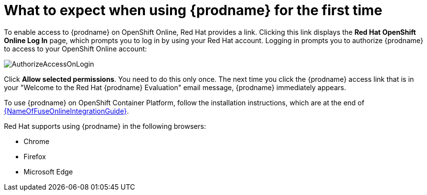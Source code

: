 // Module included in the following assemblies:
// tutorials/master.adoc
// integrating_applications/master.adoc

[id='logging-in-and-out_{context}']
= What to expect when using {prodname} for the first time

To enable access to {prodname} on OpenShift Online, Red Hat provides a link.
Clicking this link displays the
*Red Hat OpenShift Online Log In* page, which prompts you to log in by
using your Red Hat account. Logging in prompts you to authorize
{prodname} to access to your OpenShift Online account:

image:images/AuthorizeAccessOnLogin.png[title='Authorize Access']

Click *Allow selected permissions*. You need to do this only once. The
next time you click the {prodname} access link that is in your
"Welcome to the Red Hat {prodname} Evaluation" email message, 
{prodname} immediately appears.

To use {prodname} on OpenShift Container Platform, follow the installation
instructions, which are at the end of 
link:{LinkFuseOnlineIntegrationGuide}[{NameOfFuseOnlineIntegrationGuide}].

Red Hat supports using {prodname} in the following browsers:

* Chrome
* Firefox
* Microsoft Edge
